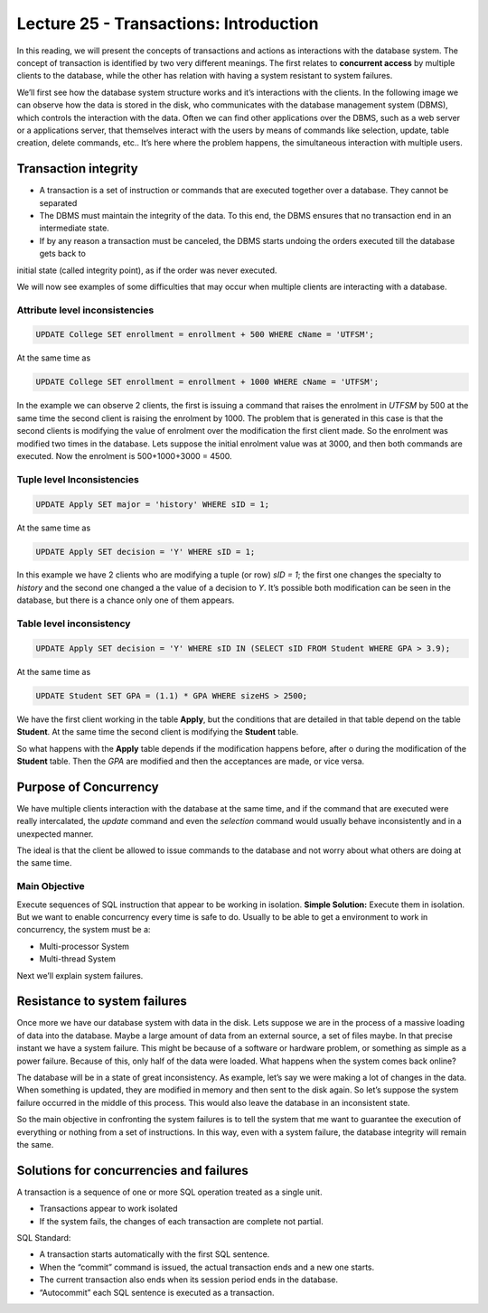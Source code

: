 Lecture 25 - Transactions: Introduction
-----------------------------------------

.. role:: sql(code)
            :language: sql
         :class: highlight

  
In this reading, we will present the concepts of transactions and actions as interactions with the database system.
The concept of transaction is identified by two very different meanings. The first relates to **concurrent access** 
by multiple clients to the database, while the other has relation with having a system resistant to system failures.

We’ll first see how the database system structure works and it’s interactions with the clients.
In the following image we can observe how the data is stored in the disk, who communicates with the database management 
system (DBMS), which controls the interaction with the data. Often we can find other applications over the DBMS, such 
as a web server or a applications server, that themselves interact with the users by means of commands like selection, 
update, table creation, delete commands, etc.. It’s here where the problem happens, the simultaneous interaction with 
multiple users.
 
.. image:: ../../../sql-course/src/lectura25/imagen1_semana7.png                             
  :align: center
 

Transaction integrity
~~~~~~~~~~~~~~~~~~~~~~

* A transaction is a set of instruction or commands that are executed together over a database. They cannot be separated
* The DBMS must maintain the integrity of the data. To this end, the DBMS ensures that no transaction end in an intermediate state.
* If by any reason a transaction must be canceled, the DBMS starts undoing the orders executed till the database gets back to 
initial state (called integrity point), as if the order was never executed.

We will now see examples of some difficulties that may occur when multiple clients are interacting with a database.

Attribute level inconsistencies
====================================

.. code-block:: sql

 UPDATE College SET enrollment = enrollment + 500 WHERE cName = 'UTFSM';

At the same time as

.. code-block:: sql

 UPDATE College SET enrollment = enrollment + 1000 WHERE cName = 'UTFSM';

In the example we can observe 2 clients, the first is issuing a command that raises the enrolment in *UTFSM* by 500 at the same time 
the second client is raising the enrolment by 1000. The problem that is generated in this case is that the second clients is modifying 
the value of enrolment over the modification the first client made. So the enrolment was modified two times in the database.
Lets suppose the initial enrolment value was at 3000, and then both commands are executed. Now the enrolment is 500+1000+3000 = 4500.

Tuple level Inconsistencies
================================
.. code-block:: sql

 UPDATE Apply SET major = 'history' WHERE sID = 1;

At the same time as

.. code-block:: sql

 UPDATE Apply SET decision = 'Y' WHERE sID = 1;

In this example we have 2 clients who are modifying a tuple (or row) *sID = 1*; the first one changes the specialty to *history* and the 
second one changed a the value of a decision to *Y*. It’s possible both modification can be seen in the database, but there is a chance 
only one of them appears.

Table level inconsistency
=================================

.. code-block:: sql

 UPDATE Apply SET decision = 'Y' WHERE sID IN (SELECT sID FROM Student WHERE GPA > 3.9);

At the same time as

.. code-block:: sql

 UPDATE Student SET GPA = (1.1) * GPA WHERE sizeHS > 2500;

We have the first client working in the table **Apply**, but the conditions  that are detailed in that table depend on the table **Student**. 
At the same time the second client is modifying the **Student** table.

So what happens with the **Apply** table depends if the modification happens before, after o during the modification of the **Student** table. 
Then the *GPA* are modified and then the acceptances are made, or vice versa.

Purpose of Concurrency
~~~~~~~~~~~~~~~~~~~~~~~~~~~

We have multiple clients interaction with the database at the same time, and if the command that are executed were really intercalated, 
the *update* command and even the *selection* command would usually behave inconsistently and in a unexpected manner.

The ideal is that the client be allowed to issue commands to the database and not worry about what others are doing at the same time.

Main Objective
==================

Execute sequences of SQL instruction that appear to be working in isolation.
**Simple Solution:** Execute them in isolation.
But we want to enable concurrency every time is safe to do.
Usually to be able to get a environment to work in concurrency, the system must be a:

* Multi-processor System
* Multi-thread System

Next we’ll explain system failures.

Resistance to system failures
~~~~~~~~~~~~~~~~~~~~~~~~~~~~~~~~

Once more we have our database system with data in the disk. Lets suppose we are in the process of a massive loading of data into the database. 
Maybe a large amount of data from an external source, a set of files maybe. In that precise instant we have a system failure. This might be 
because of a software or hardware problem, or something as simple as a power failure. Because of this, only half of the data were loaded.
What happens when the system comes back online?

The database will be in a state of great inconsistency. As example, let’s say we were making a lot of changes in the data.  When something 
is updated, they are modified in memory and then sent to the disk again. So let’s suppose the system failure occurred in the middle of this 
process. This would also leave the database in an inconsistent state.

So the main objective in confronting the system failures is to tell the system that me want to guarantee the execution of everything or 
nothing from a set of instructions.  In this way, even with a system failure, the database integrity will remain the same.

Solutions for concurrencies and failures
~~~~~~~~~~~~~~~~~~~~~~~~~~~~~~~~~~~~~~~~~

A transaction is a sequence of one or more SQL operation treated as a single unit.

* Transactions appear to work isolated
* If the system fails, the changes of each transaction are complete not partial.

SQL Standard:

* A transaction starts automatically with the first SQL sentence.
* When the “commit” command is issued, the actual transaction ends and a new one starts.
* The current transaction also ends when its session period ends in the database.
* “Autocommit” each SQL sentence is executed as a transaction.

